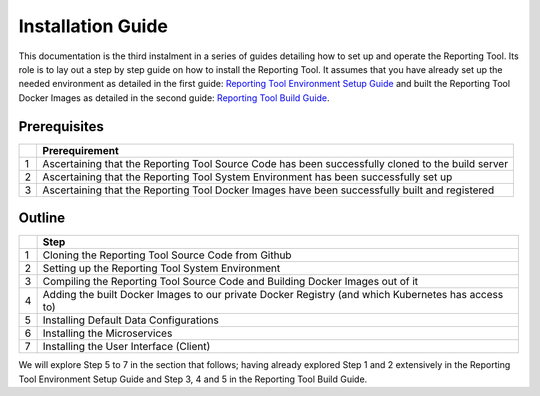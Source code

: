 Installation Guide
==================

This documentation is the third instalment in a series of guides
detailing how to set up and operate the Reporting Tool. Its role is to
lay out a step by step guide on how to install the Reporting Tool. It
assumes that you have already set up the needed environment as detailed
in the first guide: `Reporting Tool Environment Setup Guide`_ and built
the Reporting Tool Docker Images as detailed in the second guide:
`Reporting Tool Build Guide`_.

Prerequisites
-------------

+---+-----------------------------------------------------------------+
|   | Prerequirement                                                  |
+===+=================================================================+
| 1 | Ascertaining that the Reporting Tool Source Code has been       |
|   | successfully cloned to the build server                         |
+---+-----------------------------------------------------------------+
| 2 | Ascertaining that the Reporting Tool System Environment has     |
|   | been successfully set up                                        |
+---+-----------------------------------------------------------------+
| 3 | Ascertaining that the Reporting Tool Docker Images have been    |
|   | successfully built and registered                               |
+---+-----------------------------------------------------------------+

Outline
-------

+---+-----------------------------------------------------------------+
|   | Step                                                            |
+===+=================================================================+
| 1 | Cloning the Reporting Tool Source Code from Github              |
+---+-----------------------------------------------------------------+
| 2 | Setting up the Reporting Tool System Environment                |
+---+-----------------------------------------------------------------+
| 3 | Compiling the Reporting Tool Source Code and Building Docker    |
|   | Images out of it                                                |
+---+-----------------------------------------------------------------+
| 4 | Adding the built Docker Images to our private Docker Registry   |
|   | (and which Kubernetes has access to)                            |
+---+-----------------------------------------------------------------+
| 5 | Installing Default Data Configurations                          |
+---+-----------------------------------------------------------------+
| 6 | Installing the Microservices                                    |
+---+-----------------------------------------------------------------+
| 7 | Installing the User Interface (Client)                          |
+---+-----------------------------------------------------------------+

We will explore Step 5 to 7 in the section that follows; having already
explored Step 1 and 2 extensively in the Reporting Tool Environment
Setup Guide and Step 3, 4 and 5 in the Reporting Tool Build Guide.

.. _Reporting Tool Environment Setup Guide: ../EnvironmentGuide/index.html
.. _Reporting Tool Build Guide: ../BuildGuide/index.html
